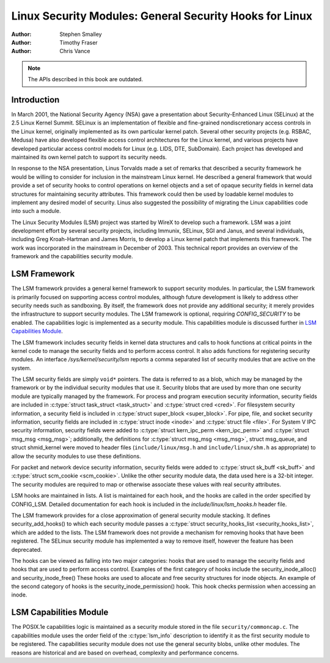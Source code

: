 ========================================================
Linux Security Modules: General Security Hooks for Linux
========================================================

:Author: Stephen Smalley
:Author: Timothy Fraser
:Author: Chris Vance

.. note::

   The APIs described in this book are outdated.

Introduction
============

In March 2001, the National Security Agency (NSA) gave a presentation
about Security-Enhanced Linux (SELinux) at the 2.5 Linux Kernel Summit.
SELinux is an implementation of flexible and fine-grained
nondiscretionary access controls in the Linux kernel, originally
implemented as its own particular kernel patch. Several other security
projects (e.g. RSBAC, Medusa) have also developed flexible access
control architectures for the Linux kernel, and various projects have
developed particular access control models for Linux (e.g. LIDS, DTE,
SubDomain). Each project has developed and maintained its own kernel
patch to support its security needs.

In response to the NSA presentation, Linus Torvalds made a set of
remarks that described a security framework he would be willing to
consider for inclusion in the mainstream Linux kernel. He described a
general framework that would provide a set of security hooks to control
operations on kernel objects and a set of opaque security fields in
kernel data structures for maintaining security attributes. This
framework could then be used by loadable kernel modules to implement any
desired model of security. Linus also suggested the possibility of
migrating the Linux capabilities code into such a module.

The Linux Security Modules (LSM) project was started by WireX to develop
such a framework. LSM was a joint development effort by several security
projects, including Immunix, SELinux, SGI and Janus, and several
individuals, including Greg Kroah-Hartman and James Morris, to develop a
Linux kernel patch that implements this framework. The work was
incorporated in the mainstream in December of 2003. This technical
report provides an overview of the framework and the capabilities
security module.

LSM Framework
=============

The LSM framework provides a general kernel framework to support
security modules. In particular, the LSM framework is primarily focused
on supporting access control modules, although future development is
likely to address other security needs such as sandboxing. By itself, the
framework does not provide any additional security; it merely provides
the infrastructure to support security modules. The LSM framework is
optional, requiring `CONFIG_SECURITY` to be enabled. The capabilities
logic is implemented as a security module.
This capabilities module is discussed further in
`LSM Capabilities Module`_.

The LSM framework includes security fields in kernel data structures and
calls to hook functions at critical points in the kernel code to
manage the security fields and to perform access control.
It also adds functions for registering security modules.
An interface `/sys/kernel/security/lsm` reports a comma separated list
of security modules that are active on the system.

The LSM security fields are simply ``void*`` pointers.
The data is referred to as a blob, which may be managed by
the framework or by the individual security modules that use it.
Security blobs that are used by more than one security module are
typically managed by the framework.
For process and
program execution security information, security fields are included in
:c:type:`struct task_struct <task_struct>` and
:c:type:`struct cred <cred>`.
For filesystem
security information, a security field is included in :c:type:`struct
super_block <super_block>`. For pipe, file, and socket security
information, security fields are included in :c:type:`struct inode
<inode>` and :c:type:`struct file <file>`.
For System V IPC security information,
security fields were added to :c:type:`struct kern_ipc_perm
<kern_ipc_perm>` and :c:type:`struct msg_msg
<msg_msg>`; additionally, the definitions for :c:type:`struct
msg_msg <msg_msg>`, struct msg_queue, and struct shmid_kernel
were moved to header files (``include/linux/msg.h`` and
``include/linux/shm.h`` as appropriate) to allow the security modules to
use these definitions.

For packet and
network device security information, security fields were added to
:c:type:`struct sk_buff <sk_buff>` and
:c:type:`struct scm_cookie <scm_cookie>`.
Unlike the other security module data, the data used here is a
32-bit integer. The security modules are required to map or otherwise
associate these values with real security attributes.

LSM hooks are maintained in lists. A list is maintained for each
hook, and the hooks are called in the order specified by CONFIG_LSM.
Detailed documentation for each hook is
included in the `include/linux/lsm_hooks.h` header file.

The LSM framework provides for a close approximation of
general security module stacking. It defines
security_add_hooks() to which each security module passes a
:c:type:`struct security_hooks_list <security_hooks_list>`,
which are added to the lists.
The LSM framework does not provide a mechanism for removing hooks that
have been registered. The SELinux security module has implemented
a way to remove itself, however the feature has been deprecated.

The hooks can be viewed as falling into two major
categories: hooks that are used to manage the security fields and hooks
that are used to perform access control. Examples of the first category
of hooks include the security_inode_alloc() and security_inode_free()
These hooks are used to allocate
and free security structures for inode objects.
An example of the second category of hooks
is the security_inode_permission() hook.
This hook checks permission when accessing an inode.

LSM Capabilities Module
=======================

The POSIX.1e capabilities logic is maintained as a security module
stored in the file ``security/commoncap.c``. The capabilities
module uses the order field of the :c:type:`lsm_info` description
to identify it as the first security module to be registered.
The capabilities security module does not use the general security
blobs, unlike other modules. The reasons are historical and are
based on overhead, complexity and performance concerns.
